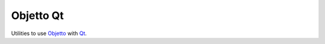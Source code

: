 Objetto Qt
==========

Utilities to use `Objetto <https://github.com/brunonicko/objetto>`_ with
`Qt <https://github.com/mottosso/Qt.py>`_.
